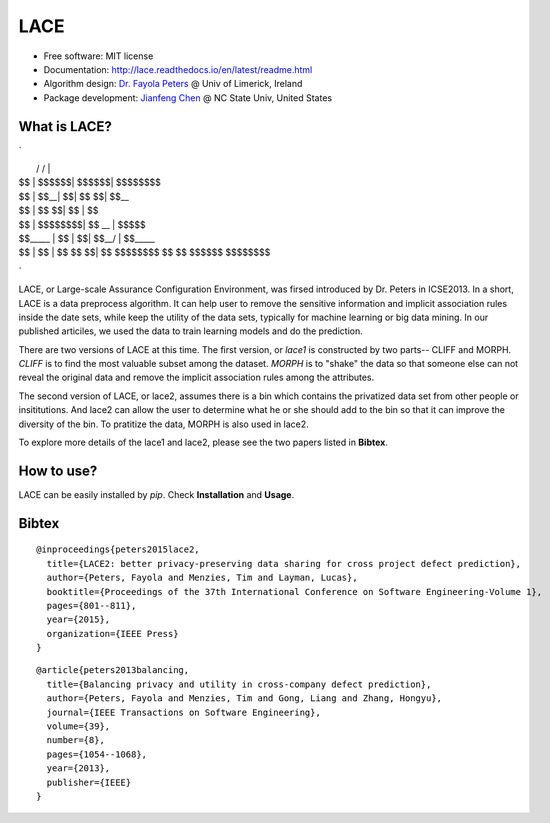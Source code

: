 ===============================
LACE
===============================

.. image:: https://travis-ci.org/Ginfung/LACE.svg?branch=master
        :target: https://travis-ci.org/Ginfung/LACE

.. image:: https://img.shields.io/pypi/v/LACE.svg
        :target: https://pypi.python.org/pypi/LACE


 Lace-scale Assurance of Confidentiality Environment                                                               
* Free software: MIT license
* Documentation: http://lace.readthedocs.io/en/latest/readme.html
* Algorithm design: `Dr. Fayola Peters <http://www.fayolapeters.com/>`_ @ Univ of Limerick, Ireland
* Package development: `Jianfeng Chen <http://www4.ncsu.edu/~jchen37>`_ @ NC State Univ, United States


What is LACE?
-------------
`
 __         ______    ______   ________ 
|  \       /      \  /      \ |        \
| $$      |  $$$$$$\|  $$$$$$\| $$$$$$$$
| $$      | $$__| $$| $$   \$$| $$__    
| $$      | $$    $$| $$      | $$  \   
| $$      | $$$$$$$$| $$   __ | $$$$$   
| $$_____ | $$  | $$| $$__/  \| $$_____ 
| $$     \| $$  | $$ \$$    $$| $$     \
 \$$$$$$$$ \$$   \$$  \$$$$$$  \$$$$$$$$
`                            
                            
LACE, or Large-scale Assurance Configuration Environment, was firsed introduced by Dr. Peters in ICSE2013. In a short, LACE is a data preprocess algorithm. It can help user to remove the sensitive information and implicit association rules inside the date sets, while keep the utility of the data sets, typically for machine learning or big data mining. In our published articiles, we used the data to train learning models and do the prediction.

There are two versions of LACE at this time. The first version, or *lace1* is constructed by two parts-- CLIFF and MORPH. *CLIFF* is to find the most valuable subset among the dataset. *MORPH* is to "shake" the data so that someone else can not reveal the original data and remove the implicit association rules among the attributes.

The second version of LACE, or lace2, assumes there is a bin which contains the privatized data set from other people or insititutions. And lace2 can allow the user to determine what he or she should add to the bin so that it can improve the diversity of the bin. To pratitize the data, MORPH is also used in lace2.

To explore more details of the lace1 and lace2, please see the two papers listed in **Bibtex**.


How to use?
-----------
LACE can be easily installed by `pip`. Check **Installation** and **Usage**.



Bibtex
-------
::

	@inproceedings{peters2015lace2,
	  title={LACE2: better privacy-preserving data sharing for cross project defect prediction},
	  author={Peters, Fayola and Menzies, Tim and Layman, Lucas},
	  booktitle={Proceedings of the 37th International Conference on Software Engineering-Volume 1},
	  pages={801--811},
	  year={2015},
	  organization={IEEE Press}
	}

::
    
	@article{peters2013balancing,
	  title={Balancing privacy and utility in cross-company defect prediction},
	  author={Peters, Fayola and Menzies, Tim and Gong, Liang and Zhang, Hongyu},
	  journal={IEEE Transactions on Software Engineering},
	  volume={39},
	  number={8},
	  pages={1054--1068},
	  year={2013},
	  publisher={IEEE}
	}
